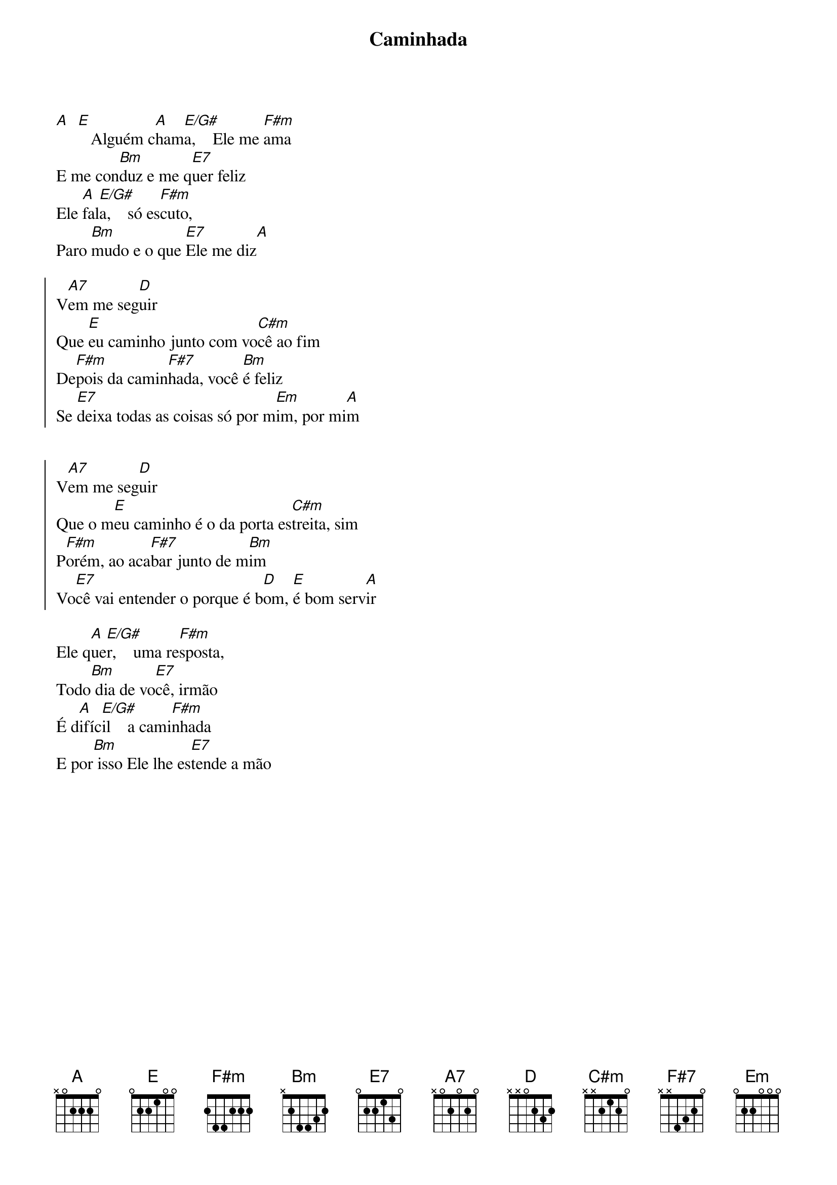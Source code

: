 {title: Caminhada}
{artist: Pe. Jonas Abib}
{key: A}
{tags: fé, perseverança}


[A]  [E]   Alguém c[A]ham[E/G#]a,    Ele me [F#m]ama 
E me con[Bm]duz e me q[E7]uer feliz
Ele [A]fal[E/G#]a,    só es[F#m]cuto,
Paro [Bm]mudo e o que [E7]Ele me diz[A]

{start_of_chorus}
V[A7]em me seg[D]uir
Que [E]eu caminho junto com vo[C#m]cê ao fim
De[F#m]pois da camin[F#7]hada, você [Bm]é feliz
Se [E7]deixa todas as coisas só por m[Em]im, por mi[A]m


V[A7]em me seg[D]uir
Que o m[E]eu caminho é o da porta es[C#m]treita, sim
P[F#m]orém, ao aca[F#7]bar junto de m[Bm]im
Vo[E7]cê vai entender o porque é b[D]om, [E]é bom serv[A]ir
{end_of_chorus}

Ele q[A]ue[E/G#]r,    uma re[F#m]sposta,
Todo[Bm] dia de vo[E7]cê, irmão
É d[A]ifíc[E/G#]il    a cami[F#m]nhada
E por[Bm] isso Ele lhe es[E7]tende a mão